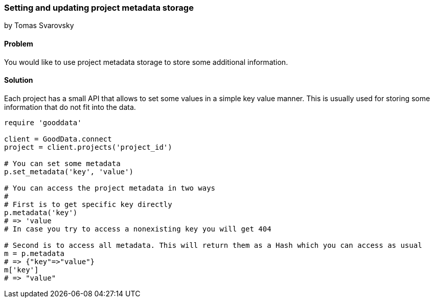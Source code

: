 === Setting and updating project metadata storage
by Tomas Svarovsky

==== Problem
You would like to use project metadata storage to store some additional information.

==== Solution

Each project has a small API that allows to set some values in a simple key value manner. This is usually used for storing some information that do not fit into the data.

[source,ruby]
----
require 'gooddata'

client = GoodData.connect
project = client.projects('project_id')

# You can set some metadata
p.set_metadata('key', 'value')

# You can access the project metadata in two ways
# 
# First is to get specific key directly
p.metadata('key')
# => 'value
# In case you try to access a nonexisting key you will get 404

# Second is to access all metadata. This will return them as a Hash which you can access as usual
m = p.metadata
# => {"key"=>"value"}
m['key']
# => "value"


----